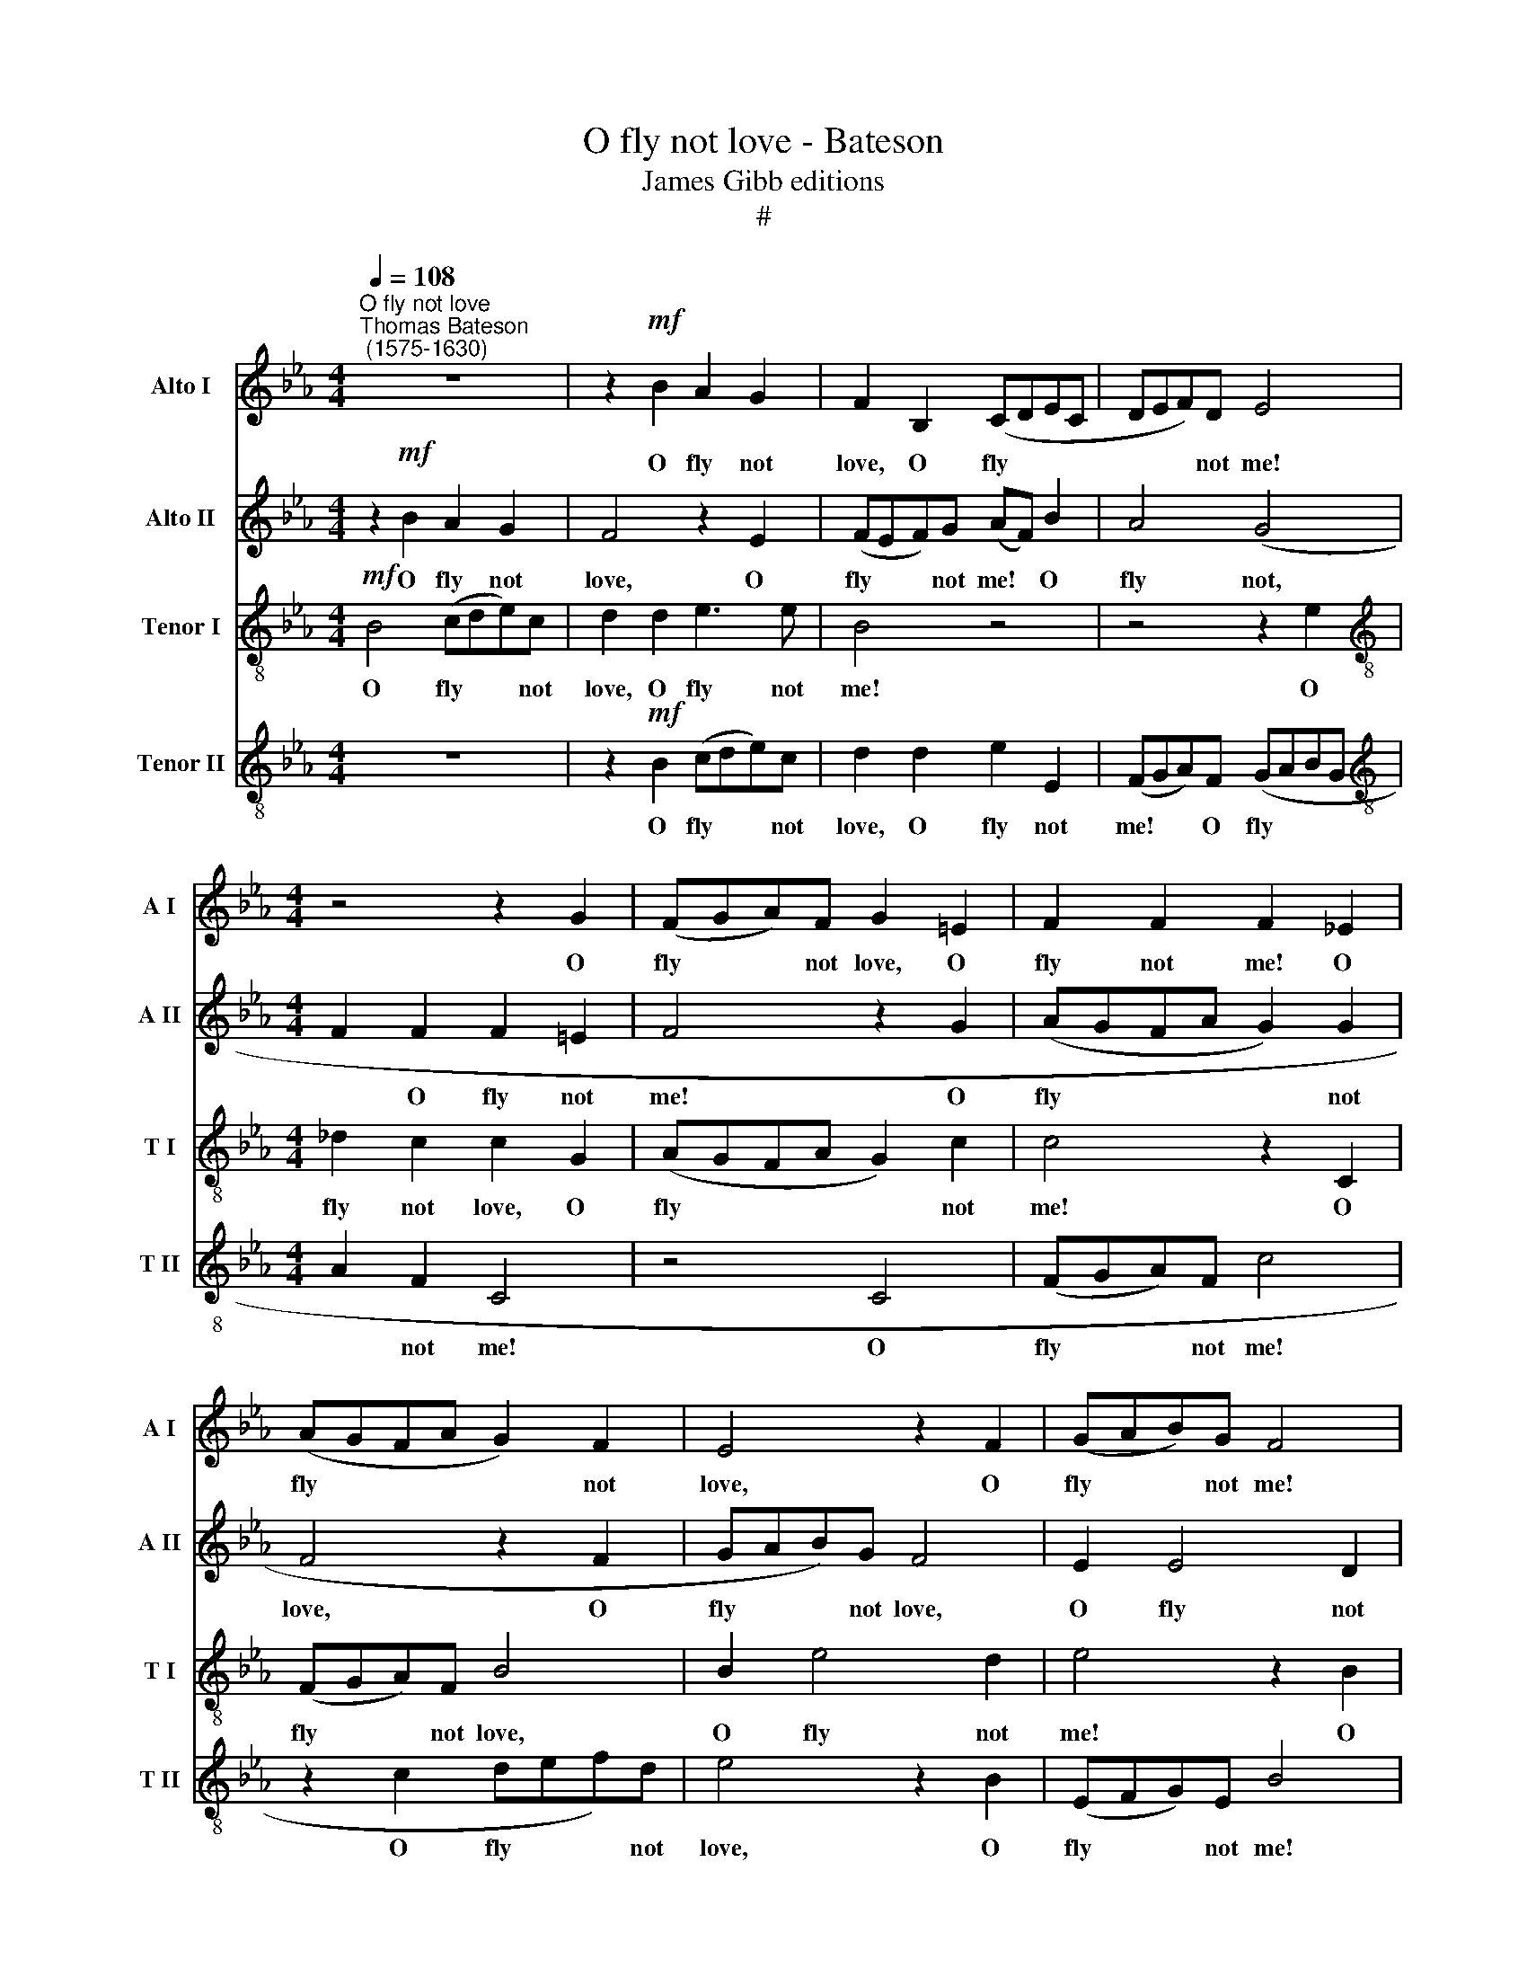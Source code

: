 X:1
T:O fly not love - Bateson
T:James Gibb editions
T:#
%%score 1 2 3 4
L:1/8
Q:1/4=108
M:4/4
K:Eb
V:1 treble nm="Alto I" snm="A I"
V:2 treble nm="Alto II" snm="A II"
V:3 treble-8 nm="Tenor I" snm="T I"
V:4 treble-8 nm="Tenor II" snm="T II"
V:1
"^O fly not love""^Thomas Bateson\n (1575-1630)" z8 | z2!mf! B2 A2 G2 | F2 B,2 (CDEC | DEF)D E4 | %4
w: |O fly not|love, O fly * * *|* * * not me!|
[M:4/4] z4 z2 G2 | (FGA)F G2 =E2 | F2 F2 F2 _E2 | (AGFA G2) F2 | E4 z2 F2 | (GAB)G F4 | %10
w: O|fly * * not love, O|fly not me! O|fly * * * * not|love, O|fly * * not me!|
 z2 B2 A2 G2 | F2 E2 F2 F2 | G4 B4 | z2 FG A4- | A2 EF G4 | z2 GA B4 | z2 FG A4- | A2 G2 F4 | G8 | %19
w: O fly not|me! O fly not|me! Stay|but a- while,|* but a- while,|but a- while,|but a- while,|* O stay|thee,|
 F6 C_D | EF (GF) E4 | z4 B4- | B2 FG A2 G2 | F8 | F8 | z8 | z8 | z4!p! c4 | B6 A2 | G4 (F2 G2) | %30
w: stay but a-|while, O stay * thee,|stay|* but a- while, O|stay|thee:|||And|hear a|wretch com\- *|
 A4 E2 F2 | G4 F4 | =E4 F4 | G8 | =A4 (F2 G2) | _A4 F4 | E6 (B,C) | (_D2 E2 F4) | F4 F2 F2 | %39
w: plain- ing, and|hear a|wretch com-|plain-|ing His *|grief through|thy dis\- *|dain\- * *|ing, thy dis-|
 (F6 E2) | =D8 | z4 z2 F2- | F2 E_D C2 DD | E2 (_DC) B,3 C | (_D2 CB, A,2 B,2) | C2 c4 BA | %46
w: dain\- *|ing.|O!|* do not thus, do not|thus un\- * friend- ly|use * * * *|me, O! do not|
 G2 FF E2 F2 | G2 A2 (B4- | B2 A2 G4) | F2 _A4 GF | E2 EF G3 A | B2 F2 (B2 GA) | B2 c2 B4- | %53
w: thus, do not thus un-|friend- ly use||me, O! do not|thus, do not thus un-|friend- ly use * *|me, un- friend\-|
 B2 B,2 C4 | B,8 | z8 | z8 | z8 | z4 z2 F2 | G2 (EF) G2 A2 | B6 G2 | c4 c4 | z4 C4 | %63
w: * ly use|me,||||To|kiss me * once, and|so re-|fuse me,|to|
 D2 (B,C) D2 E2 | F2 (CD) (E2 C2) | D2 B,2 E4- | E2 E2 D4 | E16 |] %68
w: kiss me * once and|so re\- * fuse *|me, and so|* re- fuse|me.|
V:2
 z2!mf! B2 A2 G2 | F4 z2 E2 | (FEF)G (AF) B2 | A4 (G4 |[M:4/4] F2 F2 F2 =E2 | F4 z2 G2 | %6
w: O fly not|love, O|fly * * not me! * O|fly not,|* O fly not|me! O|
 (AGFA G2) G2 | F4 z2 F2 | GAB)G F4 | E2 E4 D2 | E4 z2 (B,C) | (D2 E4) D2 | E8 | z4 z2 F2- | %14
w: fly * * * * not|love, O|fly * * not love,|O fly not|me! O *|fly * not|me!|Stay|
 F2 C_D E4 | z2 EF G4 | F2 _DE F4- | F2 E4 =D2 | E4 z2 B2- | B2 FG A4- | A2 EF GA B2 | %21
w: * but a- while,|but a- while,|stay but a- while,|* O stay|thee, stay|* but a- while,|* but a- while, a- while,|
 B2 BA G2 F2 | (FGAB c4) | =A4!p! c4 | B6 _A2 | G6 F2 | (E6 D2 | C8) | D8 | z8 | z4 c4 | B6 A2 | %32
w: stay but a- while, O|stay * * * *|thee: And|hear a|wretch com-|plain\- *||ing,||and|hear a|
 G2 G2 (F4- | F4 =E4) | F8 | (F2 G2) _A4- | A4 _G4 | F6 G2 | (A2 F2 B4- | B4 =A4) | B4 z2 B2- | %41
w: wretch com- plain\-||ing|His * grief|* through|thy dis-|dain\- * *||ing. O!|
 B2 _AG F2 FG | A2 (GF) E2 F2 | G2 E2 z2 B2- | B2 AG F2 GG | A2 (GF) E2 F2 | GE c4 BA | %47
w: * do not thus, do not|thus un\- * friend- ly|use me, O!|* do not thus, do not|thus un\- * friend- ly|use me, O do not|
 G2 GF E2 F2 | G2 F2 (F2 =E2) | F8 | z4 z2 B2- | B2 AG F2 FE | DB, (E4 D2) | E4 z4 | z8 | %55
w: thus, do not thus un-|friend- ly use *|me,|O!|* do not thus, thus un-|friend- ly use *|me,||
 z2 F2 G2 (EF) | G2 A2 B4- | B2 (AG) (F2 E2) | F2 G2 A2 B2 | B2 B,2 z2 C2 | D2 (B,C) D2 E2 | %61
w: To kiss me *|once, and so|* re\- * fuse *|me, and so re-|fuse me, to|kiss me * once, and|
 F2 (C_D) (E2 D2) | C3 _D E2 CC | F2 (=DE) F2 G2 | (A2 B2) c4 | B8- | B8 | G16 |] %68
w: so re\- * fuse *|me, re- fuse me, to|kiss me * once and|so * re-|fuse||me.|
V:3
!mf! B4 (cde)c | d2 d2 e3 e | B4 z4 | z4 z2 e2 |[M:4/4][K:treble-8] _d2 c2 c2 G2 | (AGFA G2) c2 | %6
w: O fly * * not|love, O fly not|me!|O|fly not love, O|fly * * * * not|
 c4 z2 C2 | (FGA)F B4 | B2 e4 d2 | e4 z2 B2 | A2 G2 F2 E2 | F2 G2 F2 B2 | B4 z4 | _d4 z2 AB | %14
w: me! O|fly * * not love,|O fly not|me! O|fly not me! O|fly not, fly not|me!|Stay but a-|
 c4 z2 GA | B4 z2 Bc | _d4 z2 AB | c2 B2 B2 B2 | B2 GA B4 | FG A4 A2 | E4 z4 | z8 | z4 z2 (c2- | %23
w: while, but a-|while, but a-|while, but a-|while, stay thee, stay|thee, but a- while,|but a- while, stay|thee,||O|
 c2 B2)!>(! =A4 | B8- | B8!>)! | z8 | z8 | z4!p! f4 | e6 d2 | c8 | z4 F4 | c4 c2 c2 | c8 | c8 | %35
w: * * stay|thee:||||And|hear a|wretch|com-|plain- ing, com-|plain-|ing|
 z8 | z4 B4 | A2 A2 _d2 d2 | c4 B4 | c2 c2 f4 | f8 | z2 _d4 cB | A2 AB c2 (BA) | G3 A B2 F2 | %44
w: |His|grief through thy dis-|dain- ing,|thy dis- dain-|ing.|O! do not|thus, do not thus un\- *|friend- ly use me,|
 z2 f4 e_d | c3 _d e2 B2 | z4 e2 _dc | B2 A2 G2 F2 | (=E2 F2 G4) | =A2 z2 c4- | c2 BA GABA | %51
w: O! do not|thus un- friend- ly,|O do not|thus un- friend- ly|use * *|me, O!|* do not thus un- friend- ly|
 G2 F2 z4 | z4 z2 F2 | G2 (EF) G2 =A2 | B2 (GA) B2 c2 | B4 E4 | z8 | z2 c2 d2 (Bc) | d2 e2 f2 d2 | %59
w: use me.|To|kiss me * once and|so, and * so re-|fuse me,||to kiss me *|once and so re-|
 e8 | B4 z2 B2 | c2 (AB) c2 _d2 | e4 E4 | F4 B4 | z4 z2 E2 | B6 B2 | B8 | B16 |] %68
w: fuse|me, to|kiss me * once and|so re-|fuse me,|and|so re-|fuse|me.|
V:4
 z8 | z2!mf! B2 (cde)c | d2 d2 e2 E2 | (FGA)F (GABG |[M:4/4][K:treble-8] A2 F2 C4 | z4 C4 | %6
w: |O fly * * not|love, O fly not|me! * * O fly * * *|* not me!|O|
 (FGA)F c4 | z2 c2 def)d | e4 z2 B2 | (EFG)E B4 | z4 z2 e2 | d2 c2 B3 A | G4 z4 | B4 z2 FG | %14
w: fly * * not me!|O fly * * not|love, O|fly * * not me!|O|fly not, fly not|me!|Stay but a-|
 A4 z2 EF | G4 z2 GA | B4 z2 FG | A2 E2 B,4 | E4 z4 | z8 | z2 c4 GA | B2 Bc _d2 de | f6 =e2 | %23
w: while, but a-|while, but a-|while, but a-|while, O stay|thee,||stay but a-|while, but a- while, but a-|while, O|
 f4 F4 | z4!p! f4 | e6 d2 | c2 c2 (B4- | B4 =A4) | B8 | E8 | E4 A4 | (G2 A2 B4- | B4 A4 | G8 | F8 | %35
w: stay thee:|And|hear a|wretch com- plain\-||ing,|and|hear a|wretch * *|* com-|plain-|ing|
 z8 | z8 | z4 B4 | A2 A2 _d2 d2 | c2 B2 c4) | B8 | B6 AG | F2 FG A2 (GF) | (E3 F G3) A | B4 F4 | %45
w: ||His|grief through thy dis-|dain\- * *|ing.|O! do not|thus, do not thus un\- *|friend\- * * ly|use me,|
 z2 e4 _dc | B2 A2 G2 F2 | z2 EF G2 (AB) | G2 (AB) c4 | c4 z4 | z2 e4 _dc | B2 cc =d2 e2 | %52
w: O! do not|thus un- friend- ly,|do not thus un\- *|friend- ly * use|me,|O! do not|thus, do not thus un-|
 f2 g2 f4 | e4 z2 c2 | d2 (Bc) d2 e2 | f2 d2 (e3 d | c4) B4 | z8 | z8 | z4 z2 E2 | F2 (DE) F2 G2 | %61
w: friend- ly use|me, To|kiss me * once and|so re- fuse *|* me,|||to|kiss me * once and|
 AA (GF) E2 B2 | G2 (EF) G2 =A2 | B4 F4 | (c2 B2) A4- | A4 G4 | F2 E2 F4 | E16 |] %68
w: so re- fuse * me, to|kiss me * once and|so re-|fuse * me,|* and|so re- fuse|me.|


